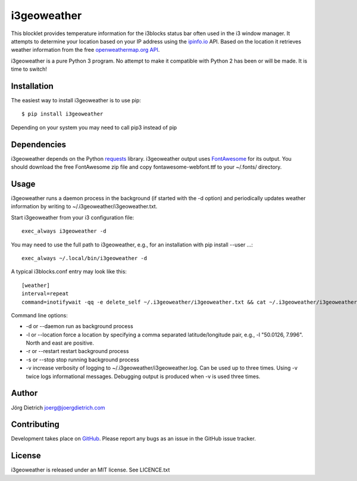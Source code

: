 i3geoweather
============

This blocklet provides temperature information for the i3blocks status bar
often used in the i3 window manager. It attempts to determine your location
based on your IP address using the `ipinfo.io <http://ipinfo.io>`_
API. Based on the location it retrieves weather information from the free
`openweathermap.org API`__.

.. _openweathermap: http://api.openweathermap.org/

__ openweathermap_

.. image:: docs/i3geoweather.jpg
   :width: 800px
   :target: docs/i3geoweather.jpg

i3geoweather is a pure Python 3 program. No attempt to make it compatible with
Python 2 has been or will be made. It is time to switch!


Installation
------------

The easiest way to install i3geoweather is to use pip::
  
  $ pip install i3geoweather

Depending on your system you may need to call pip3 instead of pip
  

Dependencies
------------

i3geoweather depends on the Python requests_ library. i3geoweather output uses
`FontAwesome <http://fontawesome.io>`_ for its output. You should download the
free FontAwesome zip file and copy fontawesome-webfont.ttf to your ~/.fonts/
directory. 

Usage
-----

i3geoweather runs a daemon process in the background (if started with the -d
option) and periodically updates weather information by writing to
~/.i3geoweather/i3geoweather.txt.

Start i3geoweather from your i3 configuration file::

  exec_always i3geoweather -d

You may need to use the full path to i3geoweather, e.g., for an installation
with pip install --user ...::

  exec_always ~/.local/bin/i3geoweather -d
  
A typical i3blocks.conf entry may look like this::

  [weather]
  interval=repeat
  command=inotifywait -qq -e delete_self ~/.i3geoweather/i3geoweather.txt && cat ~/.i3geoweather/i3geoweather.txt

Command line options:

- -d or --daemon run as background process
- -l or --location force a location by specifying a comma separated
  latitude/longitude pair, e.g., -l "50.0126, 7.996". North and east are
  positive. 
- -r or --restart restart background process
- -s or --stop stop running background process
- -v increase verbosity of logging to ~/.i3geoweather/i3geoweather.log. Can be
  used up to three times. Using -v twice logs informational
  messages. Debugging output is produced when -v is used three times.
     


Author
------

Jörg Dietrich joerg@joergdietrich.com

Contributing
------------

Development takes place on GitHub_. Please report any bugs as an issue in the
GitHub issue tracker.

License
-------

i3geoweather is released under an MIT license. See LICENCE.txt


.. _requests: http://docs.python-requests.org/en/master/
.. _GitHub: https://github.com/joergdietrich/i3geoweather
